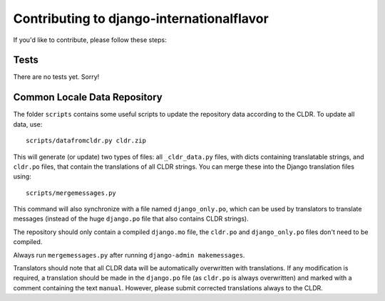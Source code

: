==========================================
Contributing to django-internationalflavor
==========================================
If you'd like to contribute, please follow these steps:

Tests
=====
There are no tests yet. Sorry!

Common Locale Data Repository
=============================
The folder ``scripts`` contains some useful scripts to update the repository data according to the CLDR. To update
all data, use::

    scripts/datafromcldr.py cldr.zip

This will generate (or update) two types of files: all ``_cldr_data.py`` files, with dicts containing translatable
strings, and ``cldr.po`` files, that contain the translations of all CLDR strings. You can merge these into the
Django translation files using::

    scripts/mergemessages.py

This command will also synchronize with a file named ``django_only.po``, which can be used by translators to translate
messages (instead of the huge ``django.po`` file that also contains CLDR strings).

The repository should only contain a compiled ``django.mo`` file, the ``cldr.po`` and ``django_only.po`` files don't
need to be compiled.

Always run ``mergemessages.py`` after running ``django-admin makemessages``.

Translators should note that all CLDR data will be automatically overwritten with translations. If any modification is
required, a translation should be made in the ``django.po`` file (as ``cldr.po`` is always overwritten) and marked
with a comment containing the text ``manual``. However, please submit corrected translations always to the CLDR.

